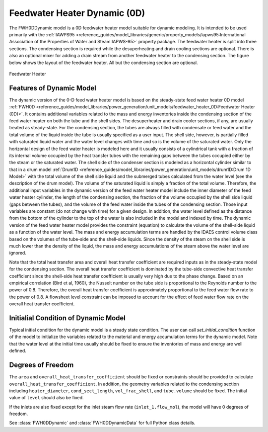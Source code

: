 Feedwater Heater Dynamic (0D)
=============================

.. index::
    pair: idaes.power_generation.unit_models.feedwater_heater_0D_dynamic;FWH0DDynamic

.. module:: idaes.power_generation.unit_models.feedwater_heater_0D_dynamic
  :noindex:

The FWH0DDynamic model is a 0D feedwater heater model suitable for dynamic modeling.
It is intended to be used primarily with the
:ref:`IAWPS95 <reference_guides/model_libraries/generic/property_models/iapws95:International Association of the Properties of Water and Steam IAPWS-95>` property package.
The feedwater heater is split into three sections. The condensing section is required while
the desuperheating and drain cooling sections are optional. There is also an optional mixer
for adding a drain stream from another feedwater heater to the condensing section.  The figure
below shows the layout of the feedwater heater.  All but the condensing section are optional.

.. figure:: feedwater_heater_0D.svg
  :width: 800
  :align: center

  Feedwater Heater

Features of Dynamic Model
-------------------------

The dynamic version of the 0-D feed water heater model is based on the steady-state feed water heater 0D model
:ref:`FWH0D <reference_guides/model_libraries/power_generation/unit_models/feedwater_heater_0D:Feedwater Heater (0D)>`.
It contains additional variables related to the mass and energy inventories inside the condensing section of the feed water heater
on both the tube and the shell sides.  The desuperheater and drain cooler sections, if any, are usually treated as steady-state.
For the condensing section, the tubes are always filled with condensate or feed water and the total volume of the liquid inside the tube is usually specified as a user input.
The shell side, however, is partially filled with saturated liquid water and the water level changes with time and so is the volume of the saturated water.
Only the horizontal design of the feed water heater is modeled here and it usually consists of a cylindrical tank with a fraction of its internal volume
occupied by the heat transfer tubes with the remaining gaps between the tubes occupied either by the steam or the saturated water.
The shell side of the condenser section is modeled as a horizontal cylinder similar to that in a drum model :ref:`Drum1D <reference_guides/model_libraries/power_generation/unit_models/drum1D:Drum 1D Model>`
with the total volume of the shell side liquid and the submerged tubes calculated from the water level (see the description of the drum model).
The volume of the saturated liquid is simply a fraction of the total volume.
Therefore, the additional input variables in the dynamic version of the feed water heater model include the inner diameter of the feed water heater cylinder,
the length of the condensing section, the fraction of the volume occupied by the shell side liquid (gaps between the tubes),
and the volume of the feed water inside the tubes of the condensing section.
Those input variables are constant (do not change with time) for a given design.  In addition,
the water level defined as the distance from the bottom of the cylinder to the top of the water is also included in the model and indexed by time.
The dynamic version of the feed water heater model provides the constraint (equation) to calculate the volume of the shell-side liquid as
a function of the water level.  The mass and energy accumulation terms are handled by the IDAES control volume class based on
the volumes of the tube-side and the shell-side liquids.  Since the density of the steam on the shell side is much lower than the density of the liquid,
the mass and energy accumulations of the steam above the water level are ignored.

Note that the total heat transfer area and overall heat transfer coefficient are required inputs as in the steady-state model for the condensing section.
The overall heat transfer coefficient is dominated by the tube-side convective heat transfer coefficient since the shell-side heat transfer coefficient
is usually very high due to the phase change.  Based on an empirical correlation (Bird et al, 1960),
the Nusselt number on the tube side is proportional to the Reynolds number to the power of 0.8.  Therefore, the overall heat transfer coefficient is
approximately proportional to the feed water flow rate to the power of 0.8.
A flowsheet level constraint can be imposed to account for the effect of feed water flow rate on the overall heat transfer coefficient.


Initialial Condition of Dynamic Model
-------------------------------------

Typical initial condition for the dynamic model is a steady state condition. The user can call `set_initial_condition` function of the model to
initialize the variables related to the material and energy accumulation terms for the dynamic model.  Note that the water level at the initial time
usually should be fixed to ensure the inventories of mass and energy are well defined.


Degrees of Freedom
------------------

The ``area`` and ``overall_heat_transfer_coefficient`` should be fixed or constraints should be provided to calculate ``overall_heat_transfer_coefficient``.
In addition, the geometry variables related to the condensing section including ``heater_diameter``, ``cond_sect_length``, ``vol_frac_shell``, and ``tube.volume`` should be fixed.
The initial value of ``level`` should also be fixed.

If the inlets are also fixed except for the inlet steam flow rate (``inlet_1.flow_mol``), the model will have 0 degrees of freedom.

See :class:`FWH0DDynamic` and :class:`FWH0DDynamicData` for full Python class details.
